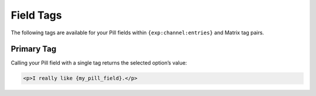 Field Tags
==========

The following tags are available for your Pill fields within ``{exp:channel:entries}`` and Matrix tag pairs.


Primary Tag
-----------

Calling your Pill field with a single tag returns the selected
option’s value:

.. code-block:: html

    <p>I really like {my_pill_field}.</p>
